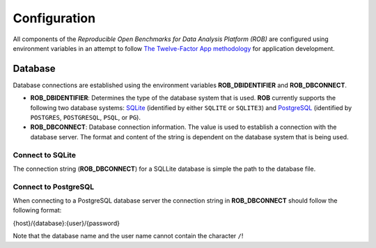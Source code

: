 =============
Configuration
=============


All components of the *Reproducible Open Benchmarks for Data Analysis Platform (ROB)* are configured using environment variables in an attempt to follow `The Twelve-Factor App methodology <https://12factor.net/>`_ for application development.


--------
Database
--------

Database connections are established using the environment variables **ROB_DBIDENTIFIER** and **ROB_DBCONNECT**.

- **ROB_DBIDENTIFIER**: Determines the type of the database system that is used. **ROB** currently supports the following two database systems: `SQLite <https://sqlite.org/index.html>`_ (identified by either ``SQLITE`` or ``SQLITE3``) and `PostgreSQL <https://www.postgresql.org/>`_ (identified by ``POSTGRES``, ``POSTGRESQL``, ``PSQL``, or ``PG``).

- **ROB_DBCONNECT**: Database connection information. The value is used to establish a connection with the database server. The format and content of the string is dependent on the database system that is being used.


Connect to SQLite
-----------------

The connection string (**ROB_DBCONNECT**) for a SQLLite database is simple the path to the database file.


Connect to PostgreSQL
---------------------

When connecting to a PostgreSQL database server the connection string in **ROB_DBCONNECT** should follow the following format:

.. line-block::

    {host}/{database}:{user}/{password}

Note that the database name and the user name cannot contain the character ``/``!